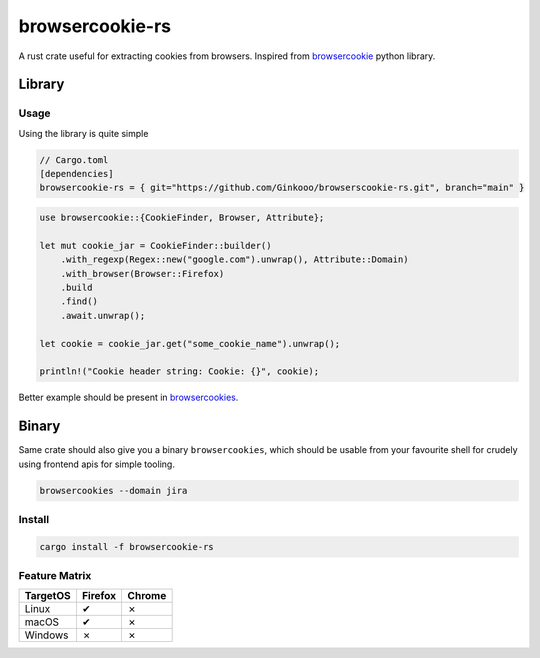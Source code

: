 browsercookie-rs
################

A rust crate useful for extracting cookies from browsers. Inspired from
`browsercookie <https://pypi.org/project/browsercookie/>`_ python library.

Library
*******

Usage
=====

Using the library is quite simple

.. code-block:: rust

        // Cargo.toml
        [dependencies]
        browsercookie-rs = { git="https://github.com/Ginkooo/browserscookie-rs.git", branch="main" }

.. code-block:: rust

        use browsercookie::{CookieFinder, Browser, Attribute};

        let mut cookie_jar = CookieFinder::builder()
            .with_regexp(Regex::new("google.com").unwrap(), Attribute::Domain)
            .with_browser(Browser::Firefox)
            .build
            .find()
            .await.unwrap();

        let cookie = cookie_jar.get("some_cookie_name").unwrap();

        println!("Cookie header string: Cookie: {}", cookie);

Better example should be present in `browsercookies <src/bin.rs>`_.

Binary
******

Same crate should also give you a binary ``browsercookies``, which should be usable
from your favourite shell for crudely using frontend apis for simple tooling.

.. code-block:: rust

        browsercookies --domain jira

Install
=======

.. code-block:: bash

        cargo install -f browsercookie-rs


Feature Matrix
==============

========== ========= ========
TargetOS    Firefox   Chrome
========== ========= ========
Linux          ✔        ✗
macOS          ✔        ✗
Windows        ✗        ✗
========== ========= ========

